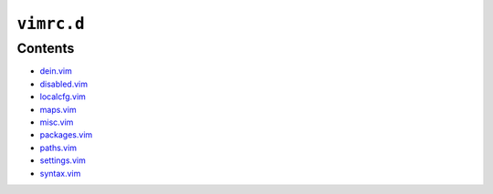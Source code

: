 ``vimrc.d``
===========

Contents
--------

* `dein.vim <dein.html>`__
* `disabled.vim <disabled.html>`__
* `localcfg.vim <localcfg.html>`__
* `maps.vim <maps.html>`__
* `misc.vim <misc.html>`__
* `packages.vim <packages.html>`__
* `paths.vim <paths.html>`__
* `settings.vim <settings.html>`__
* `syntax.vim <syntax.html>`__
